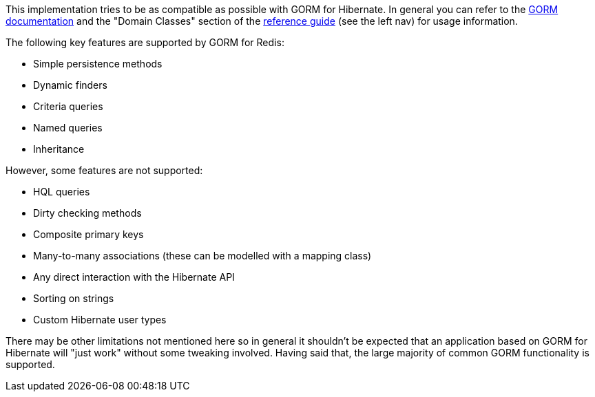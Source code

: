 This implementation tries to be as compatible as possible with GORM for Hibernate. In general you can refer to the http://grails.org/doc/latest/guide/5.%20Object%20Relational%20Mapping%20(GORM).html[GORM documentation] and the "Domain Classes" section of the http://grails.org/doc/latest/[reference guide] (see the left nav) for usage information.

The following key features are supported by GORM for Redis:

* Simple persistence methods
* Dynamic finders
* Criteria queries
* Named queries
* Inheritance

However, some features are not supported:

* HQL queries
* Dirty checking methods
* Composite primary keys
* Many-to-many associations (these can be modelled with a mapping class)
* Any direct interaction with the Hibernate API
* Sorting on strings
* Custom Hibernate user types

There may be other limitations not mentioned here so in general it shouldn't be expected that an application based on GORM for Hibernate will "just work" without some tweaking involved. Having said that, the large majority of common GORM functionality is supported.
